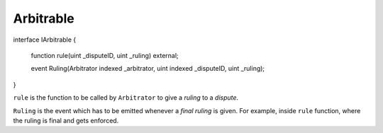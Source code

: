 ==========
Arbitrable
==========

.. code-block::none
  :linenothreshold: 10

interface IArbitrable {

    function rule(uint _disputeID, uint _ruling) external;

    event Ruling(Arbitrator indexed _arbitrator, uint indexed _disputeID, uint _ruling);

}


``rule`` is the function to be called by ``Arbitrator`` to give a *ruling* to a *dispute*.

``Ruling`` is the event which has to be emitted whenever a *final ruling* is given.  For example, inside ``rule`` function, where the ruling is final and gets enforced.
